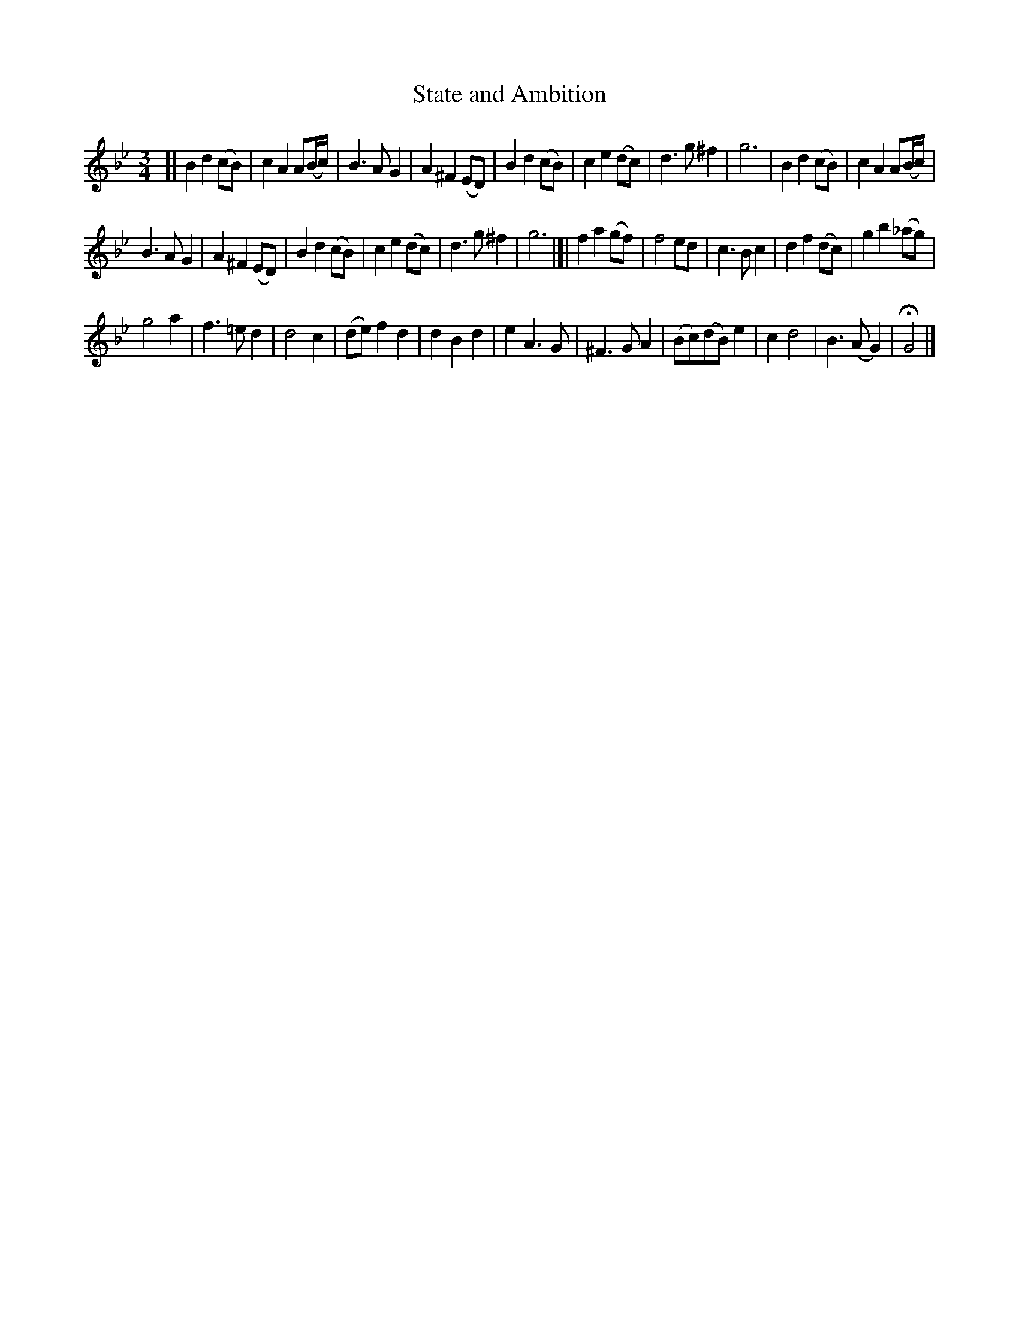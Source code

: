X: 1082
T: State and Ambition
%R: waltz, minuet
B: Henry Playford "Apollo's Banquet", London 1687 (5th Edition)
F: https://archive.org/details/apollosbanquetco01rugg
Z: 2017 John Chambers <jc:trillian.mit.edu>
M: 3/4
L: 1/8
K: Gm
% - - - - - - - - - -
[|\
B2d2(cB) | c2A2A(B/c/) |\
B3AG2 | A2^F2(ED) |\
B2d2(cB) | c2e2(dc) |\
d3g^f2 | g6 |\
B2d2(cB) | c2A2A(B/c/) |
B3AG2 | A2^F2(ED) |\
B2d2(cB) | c2e2(dc) |\
d3g^f2 | g6 |]|\
f2a2(gf) | f4ed |\
c3Bc2 | d2f2(dc) |\
g2b2(_ag) |
g4a2 |\
f3=ed2 | d4c2 |\
(de)f2d2 | d2B2d2 |\
e2A3G | ^F3GA2 |\
(Bc)(dB)e2 | c2d4 |\
B3(AG2) | HG4 |]
% - - - - - - - - - -
